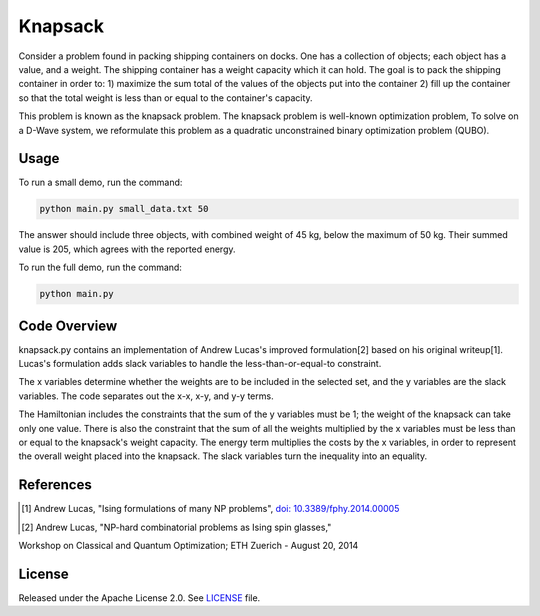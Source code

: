 ========
Knapsack
========

Consider a problem found in packing shipping containers on docks. One has a collection of objects; each object has a value, and a weight. The shipping container has a weight capacity which it can hold. The goal is to pack the shipping container in order to:
1) maximize the sum total of the values of the objects put into the container
2) fill up the container so that the total weight is less than or equal to the container's capacity.

This problem is known as the knapsack problem. The knapsack problem is well-known optimization problem, To solve on a D-Wave system, we reformulate this problem as a quadratic unconstrained binary optimization problem (QUBO).


Usage
-----

To run a small demo, run the command:

.. code-block:: bash

  python main.py small_data.txt 50

The answer should include three objects, with combined weight of 45 kg, below 
the maximum of 50 kg. Their summed value is 205, which agrees with the
reported energy.

To run the full demo, run the command:

.. code-block:: bash

  python main.py


Code Overview
-------------

knapsack.py contains an implementation of Andrew Lucas's improved formulation[2] based on his original writeup[1]. Lucas's formulation adds slack variables to handle the less-than-or-equal-to constraint.

The x variables determine whether the weights are to be included in the selected set, and the y variables are the slack variables. 
The code separates out the x-x, x-y, and y-y terms.

The Hamiltonian includes the constraints that the sum of the y variables must
be 1; the weight of the knapsack can take only one value. There is also the 
constraint that the sum of all the weights multiplied by the x variables must
be less than or equal to the knapsack's weight capacity. The energy term multiplies the costs by the x variables, in order to represent the overall weight placed into the knapsack. The slack variables turn the inequality into an equality.

References
----------

.. [1] Andrew Lucas, "Ising formulations of many NP problems", `doi: 10.3389/fphy.2014.00005 <https://www.frontiersin.org/articles/10.3389/fphy.2014.00005/full>`_

.. [2] Andrew Lucas, "NP-hard combinatorial problems as Ising spin glasses,"
Workshop on Classical and Quantum Optimization; ETH Zuerich - August 20, 2014


License
-------

Released under the Apache License 2.0. See `LICENSE <LICENSE>`_ file.

